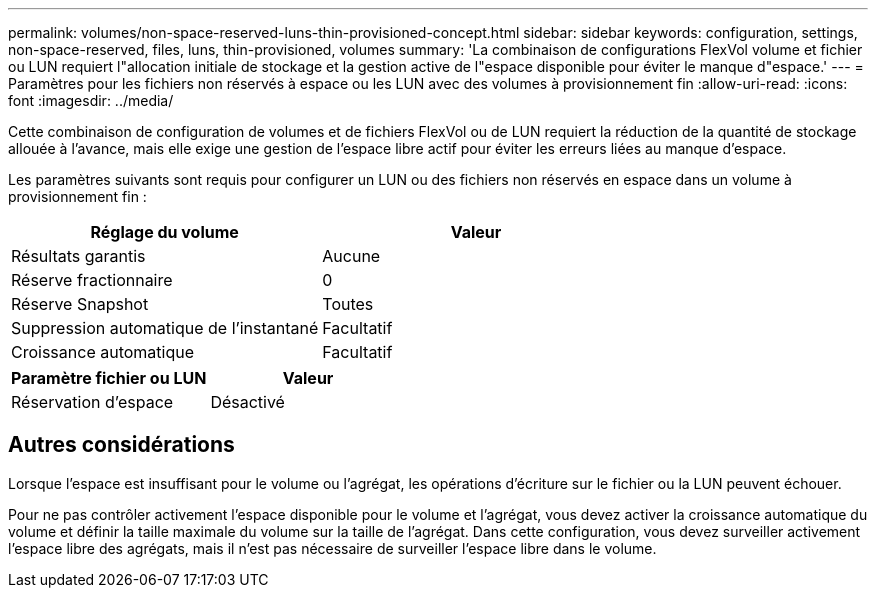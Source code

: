 ---
permalink: volumes/non-space-reserved-luns-thin-provisioned-concept.html 
sidebar: sidebar 
keywords: configuration, settings, non-space-reserved, files, luns, thin-provisioned, volumes 
summary: 'La combinaison de configurations FlexVol volume et fichier ou LUN requiert l"allocation initiale de stockage et la gestion active de l"espace disponible pour éviter le manque d"espace.' 
---
= Paramètres pour les fichiers non réservés à espace ou les LUN avec des volumes à provisionnement fin
:allow-uri-read: 
:icons: font
:imagesdir: ../media/


[role="lead"]
Cette combinaison de configuration de volumes et de fichiers FlexVol ou de LUN requiert la réduction de la quantité de stockage allouée à l'avance, mais elle exige une gestion de l'espace libre actif pour éviter les erreurs liées au manque d'espace.

Les paramètres suivants sont requis pour configurer un LUN ou des fichiers non réservés en espace dans un volume à provisionnement fin :

[cols="2*"]
|===
| Réglage du volume | Valeur 


 a| 
Résultats garantis
 a| 
Aucune



 a| 
Réserve fractionnaire
 a| 
0



 a| 
Réserve Snapshot
 a| 
Toutes



 a| 
Suppression automatique de l'instantané
 a| 
Facultatif



 a| 
Croissance automatique
 a| 
Facultatif

|===
[cols="2*"]
|===
| Paramètre fichier ou LUN | Valeur 


 a| 
Réservation d'espace
 a| 
Désactivé

|===


== Autres considérations

Lorsque l'espace est insuffisant pour le volume ou l'agrégat, les opérations d'écriture sur le fichier ou la LUN peuvent échouer.

Pour ne pas contrôler activement l'espace disponible pour le volume et l'agrégat, vous devez activer la croissance automatique du volume et définir la taille maximale du volume sur la taille de l'agrégat. Dans cette configuration, vous devez surveiller activement l'espace libre des agrégats, mais il n'est pas nécessaire de surveiller l'espace libre dans le volume.
